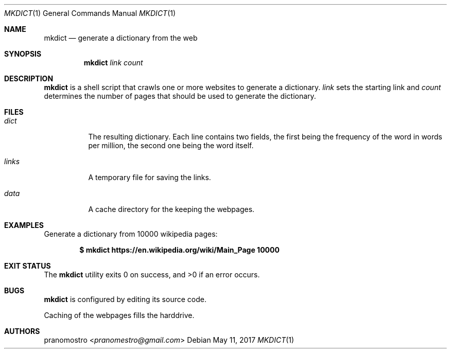 .Dd May 11, 2017
.Dt MKDICT 1
.Os

.Sh NAME
.Nm mkdict
.Nd generate a dictionary from the web

.Sh SYNOPSIS
.Nm
.Ar link
.Ar count

.Sh DESCRIPTION
.Nm
is a shell script that crawls one or more websites to generate a dictionary.
.Ar link
sets the starting link and
.Ar count
determines the number of pages that should be used to generate the dictionary.

.Sh FILES
.Bl -tag -width Ds
.It Pa dict
The resulting dictionary. Each line contains two fields, the first being
the frequency of the word in words per million, the second one being
the word itself.
.It Pa links
A temporary file for saving the links.
.It Pa data
A cache directory for the keeping the webpages.
.El

.Sh EXAMPLES
Generate a dictionary from 10000 wikipedia pages:
.Pp
.Dl $ mkdict https://en.wikipedia.org/wiki/Main_Page 10000

.Sh EXIT STATUS
.Ex -std

.Sh BUGS
.Nm
is configured by editing its source code.
.Pp
Caching of the webpages fills the harddrive.

.Sh AUTHORS
.An pranomostro Aq Mt pranomestro@gmail.com
